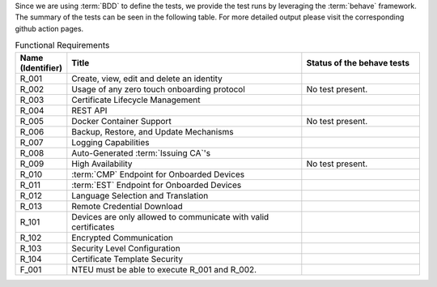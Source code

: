 Since we are using :term:`BDD` to define the tests,
we provide the test runs by leveraging the :term:`behave` framework.
The summary of the tests can be seen in the following table.
For more detailed output please visit the corresponding github action pages.

.. csv-table:: Functional Requirements
   :header: "Name (Identifier)", "Title", "Status of the behave tests"
   :widths: 10, 60, 30

   _`R_001`, "Create, view, edit and delete an identity", "|R_001_badge|"
   _`R_002`, "Usage of any zero touch onboarding protocol", "No test present."
   _`R_003`, "Certificate Lifecycle Management", "|R_003_badge|"
   _`R_004`, "REST API", "|R_004_badge|"
   _`R_005`, "Docker Container Support", "No test present."
   _`R_006`, "Backup, Restore, and Update Mechanisms", "|R_006_badge|"
   _`R_007`, "Logging Capabilities", "|R_007_badge|"
   _`R_008`, "Auto-Generated :term:`Issuing CA`'s", "|R_008_badge|"
   _`R_009`, "High Availability", "No test present."
   _`R_010`, ":term:`CMP` Endpoint for Onboarded Devices", "|R_010_badge|"
   _`R_011`, ":term:`EST` Endpoint for Onboarded Devices", "|R_011_badge|"
   _`R_012`, "Language Selection and Translation", "|R_012_badge|"
   _`R_013`, "Remote Credential Download", "|R_013_badge|"
   _`R_101`, "Devices are only allowed to communicate with valid certificates", "|R_101_badge|"
   _`R_102`, "Encrypted Communication", "|R_102_badge|"
   _`R_103`, "Security Level Configuration", "|R_103_badge|"
   _`R_104`, "Certificate Template Security", "|R_104_badge|"
   _`F_001`, "NTEU must be able to execute R_001 and R_002.", "|F_001_badge|"


.. |R_001_badge| image:: https://github.com/TrustPoint-Project/trustpoint/actions/workflows/r_001_feature_test.yml/badge.svg
    :alt: R_001_badge
    :target: https://github.com/TrustPoint-Project/trustpoint/actions/workflows/r_001_feature_test.yml

.. |R_003_badge| image:: https://github.com/TrustPoint-Project/trustpoint/actions/workflows/r_003_feature_test.yml/badge.svg
    :alt: R_003_badge
    :target: https://github.com/TrustPoint-Project/trustpoint/actions/workflows/r_003_feature_test.yml

.. |R_004_badge| image:: https://github.com/TrustPoint-Project/trustpoint/actions/workflows/r_004_feature_test.yml/badge.svg
    :alt: R_004_badge
    :target: https://github.com/TrustPoint-Project/trustpoint/actions/workflows/r_004_feature_test.yml

.. |R_006_badge| image:: https://github.com/TrustPoint-Project/trustpoint/actions/workflows/r_006_feature_test.yml/badge.svg
    :alt: R_006_badge
    :target: https://github.com/TrustPoint-Project/trustpoint/actions/workflows/r_006_feature_test.yml

.. |R_007_badge| image:: https://github.com/TrustPoint-Project/trustpoint/actions/workflows/r_007_feature_test.yml/badge.svg
    :alt: R_007_badge
    :target: https://github.com/TrustPoint-Project/trustpoint/actions/workflows/r_007_feature_test.yml

.. |R_008_badge| image:: https://github.com/TrustPoint-Project/trustpoint/actions/workflows/r_008_feature_test.yml/badge.svg
    :alt: R_008_badge
    :target: https://github.com/TrustPoint-Project/trustpoint/actions/workflows/r_008_feature_test.yml

.. |R_010_badge| image:: https://github.com/TrustPoint-Project/trustpoint/actions/workflows/r_010_feature_test.yml/badge.svg
    :alt: R_010_badge
    :target: https://github.com/TrustPoint-Project/trustpoint/actions/workflows/r_010_feature_test.yml

.. |R_011_badge| image:: https://github.com/TrustPoint-Project/trustpoint/actions/workflows/r_011_feature_test.yml/badge.svg
    :alt: R_011_badge
    :target: https://github.com/TrustPoint-Project/trustpoint/actions/workflows/r_011_feature_test.yml

.. |R_012_badge| image:: https://github.com/TrustPoint-Project/trustpoint/actions/workflows/r_012_feature_test.yml/badge.svg
    :alt: R_012_badge
    :target: https://github.com/TrustPoint-Project/trustpoint/actions/workflows/r_012_feature_test.yml

.. |R_013_badge| image:: https://github.com/TrustPoint-Project/trustpoint/actions/workflows/r_013_feature_test.yml/badge.svg
    :alt: R_013_badge
    :target: https://github.com/TrustPoint-Project/trustpoint/actions/workflows/r_013_feature_test.yml

.. |R_101_badge| image:: https://github.com/TrustPoint-Project/trustpoint/actions/workflows/r_101_feature_test.yml/badge.svg
    :alt: R_101_badge
    :target: https://github.com/TrustPoint-Project/trustpoint/actions/workflows/r_101_feature_test.yml

.. |R_102_badge| image:: https://github.com/TrustPoint-Project/trustpoint/actions/workflows/r_102_feature_test.yml/badge.svg
    :alt: R_102_badge
    :target: https://github.com/TrustPoint-Project/trustpoint/actions/workflows/r_102_feature_test.yml

.. |R_103_badge| image:: https://github.com/TrustPoint-Project/trustpoint/actions/workflows/r_103_feature_test.yml/badge.svg
    :alt: R_103_badge
    :target: https://github.com/TrustPoint-Project/trustpoint/actions/workflows/r_103_feature_test.yml

.. |R_104_badge| image:: https://github.com/TrustPoint-Project/trustpoint/actions/workflows/r_104_feature_test.yml/badge.svg
    :alt: R_104_badge
    :target: https://github.com/TrustPoint-Project/trustpoint/actions/workflows/r_104_feature_test.yml

.. |F_001_badge| image:: https://github.com/TrustPoint-Project/trustpoint/actions/workflows/f_001_feature_test.yml/badge.svg
    :alt: F_001_badge
    :target: https://github.com/TrustPoint-Project/trustpoint/actions/workflows/f_001_feature_test.yml

